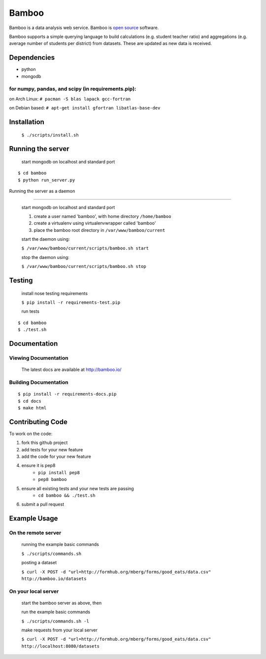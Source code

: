 Bamboo
======


.. image:: https://secure.travis-ci.org/modilabs/bamboo.png?branch=master
  :target: http://travis-ci.org/modilabs/bamboo

Bamboo is a data analysis web service.
Bamboo is `open source <https://github.com/modilabs/bamboo>`_ software.

Bamboo supports a simple querying language to build calculations
(e.g. student teacher ratio) and aggregations (e.g. average number of students
per district) from datasets. These are updated as new data is received.


Dependencies
------------

* python
* mongodb

for numpy, pandas, and scipy (in requirements.pip):
^^^^^^^^^^^^^^^^^^^^^^^^^^^^^^^^^^^^^^^^^^^^^^^^^^^^^^^^^^^^

on Arch Linux: ``# pacman -S blas lapack gcc-fortran``

on Debian based: ``# apt-get install gfortran libatlas-base-dev``

Installation
------------
    
    ``$ ./scripts/install.sh``

Running the server
------------------

    start mongodb on localhost and standard port

::

    $ cd bamboo
    $ python run_server.py

Running the server as a daemon

------------------------------

    start mongodb on localhost and standard port

    1. create a user named 'bamboo', with home directory ``/home/bamboo``
    2. create a virtualenv using virtualenvwrapper called 'bamboo'
    3. place the bamboo root directory in ``/var/www/bamboo/current``

    start the daemon using:

    ``$ /var/www/bamboo/current/scripts/bamboo.sh start``

    stop the daemon using:

    ``$ /var/www/bamboo/current/scripts/bamboo.sh stop``


Testing
-------

    install nose testing requirements
    
    ``$ pip install -r requirements-test.pip``

    run tests

::

    $ cd bamboo
    $ ./test.sh

Documentation
-------------

Viewing Documentation
^^^^^^^^^^^^^^^^^^^^^

    The latest docs are available at http://bamboo.io/
    
Building Documentation
^^^^^^^^^^^^^^^^^^^^^^

::

    $ pip install -r requirements-docs.pip
    $ cd docs
    $ make html

Contributing Code
-----------------

To work on the code:

1. fork this github project
2. add tests for your new feature
3. add the code for your new feature
4. ensure it is pep8
    - ``pip install pep8``
    - ``pep8 bamboo``
5. ensure all existing tests and your new tests are passing
    - ``cd bamboo && ./test.sh``
6. submit a pull request

Example Usage
-------------

On the remote server
^^^^^^^^^^^^^^^^^^^^

    running the example basic commands

    ``$ ./scripts/commands.sh``

    posting a dataset

    ``$ curl -X POST -d "url=http://formhub.org/mberg/forms/good_eats/data.csv" http://bamboo.io/datasets``

On your local server
^^^^^^^^^^^^^^^^^^^

    start the bamboo server as above, then

    run the example basic commands

    ``$ ./scripts/commands.sh -l``

    make requests from your local server

    ``$ curl -X POST -d "url=http://formhub.org/mberg/forms/good_eats/data.csv" http://localhost:8080/datasets``
